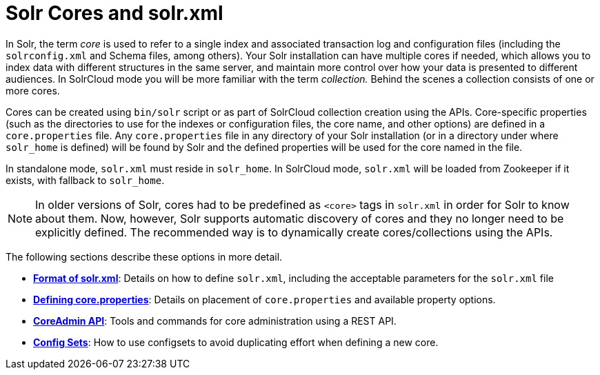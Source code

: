 = Solr Cores and solr.xml
:page-shortname: solr-cores-and-solr-xml
:page-permalink: solr-cores-and-solr-xml.html
:page-children: format-of-solr-xml, defining-core-properties, coreadmin-api, config-sets

In Solr, the term _core_ is used to refer to a single index and associated transaction log and configuration files (including the `solrconfig.xml` and Schema files, among others). Your Solr installation can have multiple cores if needed, which allows you to index data with different structures in the same server, and maintain more control over how your data is presented to different audiences. In SolrCloud mode you will be more familiar with the term _collection._ Behind the scenes a collection consists of one or more cores.

Cores can be created using `bin/solr` script or as part of SolrCloud collection creation using the APIs. Core-specific properties (such as the directories to use for the indexes or configuration files, the core name, and other options) are defined in a `core.properties` file. Any `core.properties` file in any directory of your Solr installation (or in a directory under where `solr_home` is defined) will be found by Solr and the defined properties will be used for the core named in the file.

In standalone mode, `solr.xml` must reside in `solr_home`. In SolrCloud mode, `solr.xml` will be loaded from Zookeeper if it exists, with fallback to `solr_home`.

[NOTE]
====
In older versions of Solr, cores had to be predefined as `<core>` tags in `solr.xml` in order for Solr to know about them. Now, however, Solr supports automatic discovery of cores and they no longer need to be explicitly defined. The recommended way is to dynamically create cores/collections using the APIs.
====

The following sections describe these options in more detail.

* *<<format-of-solr-xml.adoc#format-of-solr-xml,Format of solr.xml>>*: Details on how to define `solr.xml`, including the acceptable parameters for the `solr.xml` file
* *<<defining-core-properties.adoc#defining-core-properties,Defining core.properties>>*: Details on placement of `core.properties` and available property options.
* *<<coreadmin-api.adoc#coreadmin-api,CoreAdmin API>>*: Tools and commands for core administration using a REST API.
* *<<config-sets.adoc#config-sets,Config Sets>>*: How to use configsets to avoid duplicating effort when defining a new core.
